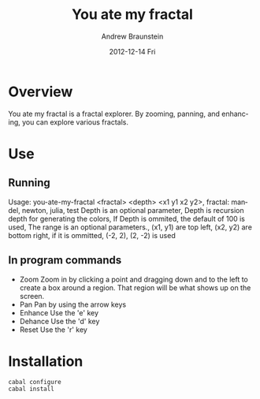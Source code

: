 #+TITLE:     You ate my fractal
#+AUTHOR:    Andrew Braunstein
#+EMAIL:     awbraunstein@gmail.com
#+DATE:      2012-12-14 Fri
#+DESCRIPTION:
#+KEYWORDS:
#+LANGUAGE:  en
#+OPTIONS:   H:3 num:t toc:t \n:nil @:t ::t |:t ^:t -:t f:t *:t <:t
#+OPTIONS:   TeX:t LaTeX:t skip:nil d:nil todo:t pri:nil tags:not-in-toc
#+INFOJS_OPT: view:nil toc:nil ltoc:t mouse:underline buttons:0 path:http://orgmode.org/org-info.js
#+EXPORT_SELECT_TAGS: export
#+EXPORT_EXCLUDE_TAGS: noexport
#+LINK_UP:   
#+LINK_HOME: 
#+XSLT:

* Overview
  You ate my fractal is a fractal explorer. By zooming, panning, and
  enhancing, you can explore various fractals.
* Use
** Running
 Usage: you-ate-my-fractal <fractal> <depth> <x1 y1 x2 y2>,
    fractal: mandel, newton, julia, test
    Depth is an optional parameter,
    Depth is recursion depth for generating the colors,
    If Depth is ommited, the default of 100 is used,
    The range is an optional parameters.,
    (x1, y1) are top left,
    (x2, y2) are bottom right,
    if it is ommitted, (-2, 2), (2, -2) is used
** In program commands
  - Zoom
    Zoom in by clicking a point and dragging down and to the left to
    create a box around a region. That region will be what shows up on
    the screen.
  - Pan
    Pan by using the arrow keys
  - Enhance
    Use the 'e' key
  - Dehance
    Use the 'd' key
  - Reset
    Use the 'r' key

* Installation
  #+BEGIN_SRC shell
  cabal configure
  cabal install
  #+END_SRC

